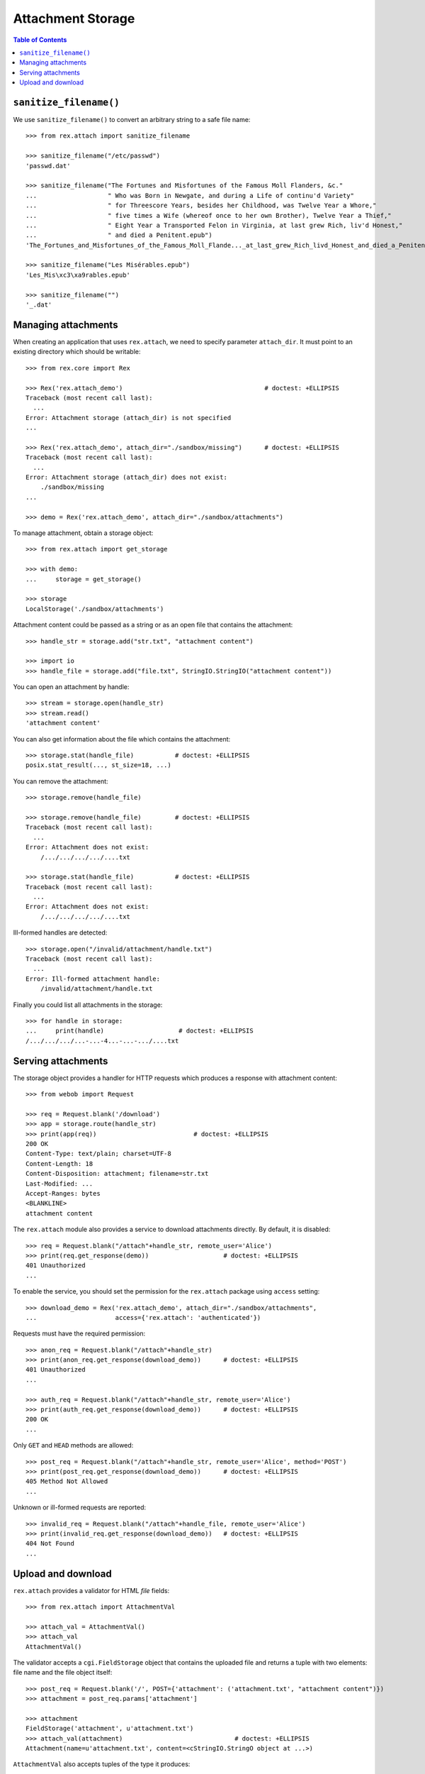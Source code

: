 **********************
  Attachment Storage
**********************

.. contents:: Table of Contents


``sanitize_filename()``
=======================

We use ``sanitize_filename()`` to convert an arbitrary string to a safe file
name::

    >>> from rex.attach import sanitize_filename

    >>> sanitize_filename("/etc/passwd")
    'passwd.dat'

    >>> sanitize_filename("The Fortunes and Misfortunes of the Famous Moll Flanders, &c."
    ...                   " Who was Born in Newgate, and during a Life of continu'd Variety"
    ...                   " for Threescore Years, besides her Childhood, was Twelve Year a Whore,"
    ...                   " five times a Wife (whereof once to her own Brother), Twelve Year a Thief,"
    ...                   " Eight Year a Transported Felon in Virginia, at last grew Rich, liv'd Honest,"
    ...                   " and died a Penitent.epub")
    'The_Fortunes_and_Misfortunes_of_the_Famous_Moll_Flande..._at_last_grew_Rich_livd_Honest_and_died_a_Penitent.epub'

    >>> sanitize_filename("Les Misérables.epub")
    'Les_Mis\xc3\xa9rables.epub'

    >>> sanitize_filename("")
    '_.dat'


Managing attachments
====================

When creating an application that uses ``rex.attach``, we need to specify
parameter ``attach_dir``.  It must point to an existing directory which
should be writable::

    >>> from rex.core import Rex

    >>> Rex('rex.attach_demo')                                      # doctest: +ELLIPSIS
    Traceback (most recent call last):
      ...
    Error: Attachment storage (attach_dir) is not specified
    ...

    >>> Rex('rex.attach_demo', attach_dir="./sandbox/missing")      # doctest: +ELLIPSIS
    Traceback (most recent call last):
      ...
    Error: Attachment storage (attach_dir) does not exist:
        ./sandbox/missing
    ...

    >>> demo = Rex('rex.attach_demo', attach_dir="./sandbox/attachments")

To manage attachment, obtain a storage object::

    >>> from rex.attach import get_storage

    >>> with demo:
    ...     storage = get_storage()

    >>> storage
    LocalStorage('./sandbox/attachments')

Attachment content could be passed as a string or as an open file that
contains the attachment::

    >>> handle_str = storage.add("str.txt", "attachment content")

    >>> import io
    >>> handle_file = storage.add("file.txt", StringIO.StringIO("attachment content"))

You can open an attachment by handle::

    >>> stream = storage.open(handle_str)
    >>> stream.read()
    'attachment content'

You can also get information about the file which contains the attachment::

    >>> storage.stat(handle_file)           # doctest: +ELLIPSIS
    posix.stat_result(..., st_size=18, ...)

You can remove the attachment::

    >>> storage.remove(handle_file)

    >>> storage.remove(handle_file)         # doctest: +ELLIPSIS
    Traceback (most recent call last):
      ...
    Error: Attachment does not exist:
        /.../.../.../.../....txt

    >>> storage.stat(handle_file)           # doctest: +ELLIPSIS
    Traceback (most recent call last):
      ...
    Error: Attachment does not exist:
        /.../.../.../.../....txt

Ill-formed handles are detected::

    >>> storage.open("/invalid/attachment/handle.txt")
    Traceback (most recent call last):
      ...
    Error: Ill-formed attachment handle:
        /invalid/attachment/handle.txt

Finally you could list all attachments in the storage::

    >>> for handle in storage:
    ...     print(handle)                    # doctest: +ELLIPSIS
    /.../.../.../...-...-4...-...-.../....txt


Serving attachments
===================

The storage object provides a handler for HTTP requests which produces a
response with attachment content::

    >>> from webob import Request

    >>> req = Request.blank('/download')
    >>> app = storage.route(handle_str)
    >>> print(app(req))                          # doctest: +ELLIPSIS
    200 OK
    Content-Type: text/plain; charset=UTF-8
    Content-Length: 18
    Content-Disposition: attachment; filename=str.txt
    Last-Modified: ...
    Accept-Ranges: bytes
    <BLANKLINE>
    attachment content

The ``rex.attach`` module also provides a service to download attachments
directly.  By default, it is disabled::

    >>> req = Request.blank("/attach"+handle_str, remote_user='Alice')
    >>> print(req.get_response(demo))                    # doctest: +ELLIPSIS
    401 Unauthorized
    ...

To enable the service, you should set the permission for the ``rex.attach``
package using ``access`` setting::

    >>> download_demo = Rex('rex.attach_demo', attach_dir="./sandbox/attachments",
    ...                     access={'rex.attach': 'authenticated'})

Requests must have the required permission::

    >>> anon_req = Request.blank("/attach"+handle_str)
    >>> print(anon_req.get_response(download_demo))      # doctest: +ELLIPSIS
    401 Unauthorized
    ...

    >>> auth_req = Request.blank("/attach"+handle_str, remote_user='Alice')
    >>> print(auth_req.get_response(download_demo))      # doctest: +ELLIPSIS
    200 OK
    ...

Only ``GET`` and ``HEAD`` methods are allowed::

    >>> post_req = Request.blank("/attach"+handle_str, remote_user='Alice', method='POST')
    >>> print(post_req.get_response(download_demo))      # doctest: +ELLIPSIS
    405 Method Not Allowed
    ...

Unknown or ill-formed requests are reported::

    >>> invalid_req = Request.blank("/attach"+handle_file, remote_user='Alice')
    >>> print(invalid_req.get_response(download_demo))   # doctest: +ELLIPSIS
    404 Not Found
    ...


Upload and download
===================

``rex.attach`` provides a validator for HTML *file* fields::

    >>> from rex.attach import AttachmentVal

    >>> attach_val = AttachmentVal()
    >>> attach_val
    AttachmentVal()

The validator accepts a ``cgi.FieldStorage`` object that contains the uploaded
file and returns a tuple with two elements: file name and the file object
itself::

    >>> post_req = Request.blank('/', POST={'attachment': ('attachment.txt', "attachment content")})
    >>> attachment = post_req.params['attachment']

    >>> attachment
    FieldStorage('attachment', u'attachment.txt')
    >>> attach_val(attachment)                              # doctest: +ELLIPSIS
    Attachment(name=u'attachment.txt', content=<cStringIO.StringO object at ...>)

``AttachmentVal`` also accepts tuples of the type it produces::

    >>> attach_val((attachment.filename, attachment.file))  # doctest: +ELLIPSIS
    Attachment(name=u'attachment.txt', content=<cStringIO.StringO object at ...>)

Other values are rejected::

    >>> attach_val(None)
    Traceback (most recent call last):
      ...
    Error: Expected an uploaded file
    Got:
        None

``rex.attach`` provides an ``upload()`` function for adding an uploaded file
to the attachment storage.  It accepts both ``cgi.FieldStorage`` and pairs::

    >>> from rex.attach import upload

    >>> with demo:
    ...     handle1 = upload(attachment)
    ...     handle2 = upload(attach_val(attachment))

Use function ``download()`` to produce an HTTP response that contains
an attachment::

    >>> from rex.attach import download

    >>> with demo:
    ...     print(download(handle1)(req))        # doctest: +ELLIPSIS
    200 OK
    Content-Type: text/plain; charset=UTF-8
    Content-Length: 18
    Content-Disposition: attachment; filename=attachment.txt
    Last-Modified: ...
    Accept-Ranges: bytes
    <BLANKLINE>
    attachment content



